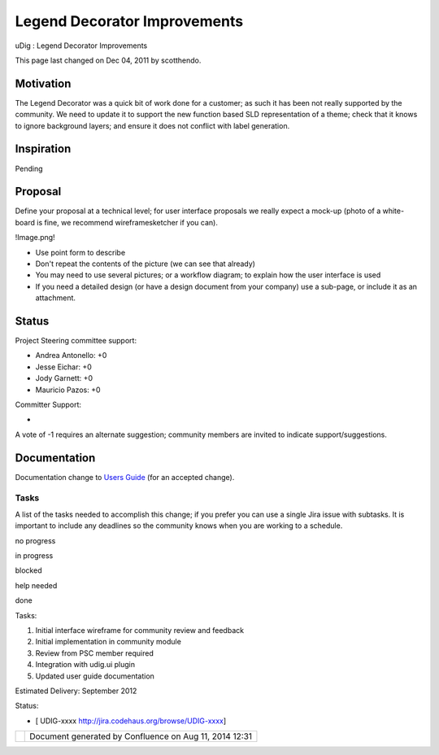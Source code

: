 Legend Decorator Improvements
#############################

uDig : Legend Decorator Improvements

This page last changed on Dec 04, 2011 by scotthendo.

Motivation
----------

The Legend Decorator was a quick bit of work done for a customer; as such it has been not really
supported by the community. We need to update it to support the new function based SLD
representation of a theme; check that it knows to ignore background layers; and ensure it does not
conflict with label generation.

Inspiration
-----------

Pending

Proposal
--------

Define your proposal at a technical level; for user interface proposals we really expect a mock-up
(photo of a white-board is fine, we recommend wireframesketcher if you can).

!Image.png!

-  Use point form to describe
-  Don't repeat the contents of the picture (we can see that already)
-  You may need to use several pictures; or a workflow diagram; to explain how the user interface is
   used
-  If you need a detailed design (or have a design document from your company) use a sub-page, or
   include it as an attachment.

Status
------

Project Steering committee support:

-  Andrea Antonello: +0
-  Jesse Eichar: +0
-  Jody Garnett: +0
-  Mauricio Pazos: +0

Committer Support:

-  

A vote of -1 requires an alternate suggestion; community members are invited to indicate
support/suggestions.

Documentation
-------------

Documentation change to `Users Guide <http://udig.refractions.net/confluence//display/EN/Home>`__
(for an accepted change).

Tasks
=====

A list of the tasks needed to accomplish this change; if you prefer you can use a single Jira issue
with subtasks. It is important to include any deadlines so the community knows when you are working
to a schedule.

 

no progress

|image0|

in progress

|image1|

blocked

|image2|

help needed

|image3|

done

Tasks:

#. |image4| Initial interface wireframe for community review and feedback
#. |image5| Initial implementation in community module
#. |image6| Review from PSC member required
#. Integration with udig.ui plugin
#. Updated user guide documentation

Estimated Delivery: September 2012

Status:

-  [ UDIG-xxxx http://jira.codehaus.org/browse/UDIG-xxxx]

+------------+----------------------------------------------------------+
| |image8|   | Document generated by Confluence on Aug 11, 2014 12:31   |
+------------+----------------------------------------------------------+

.. |image0| image:: images/icons/emoticons/star_yellow.gif
.. |image1| image:: images/icons/emoticons/error.gif
.. |image2| image:: images/icons/emoticons/warning.gif
.. |image3| image:: images/icons/emoticons/check.gif
.. |image4| image:: images/icons/emoticons/check.gif
.. |image5| image:: images/icons/emoticons/check.gif
.. |image6| image:: images/icons/emoticons/warning.gif
.. |image7| image:: images/border/spacer.gif
.. |image8| image:: images/border/spacer.gif
